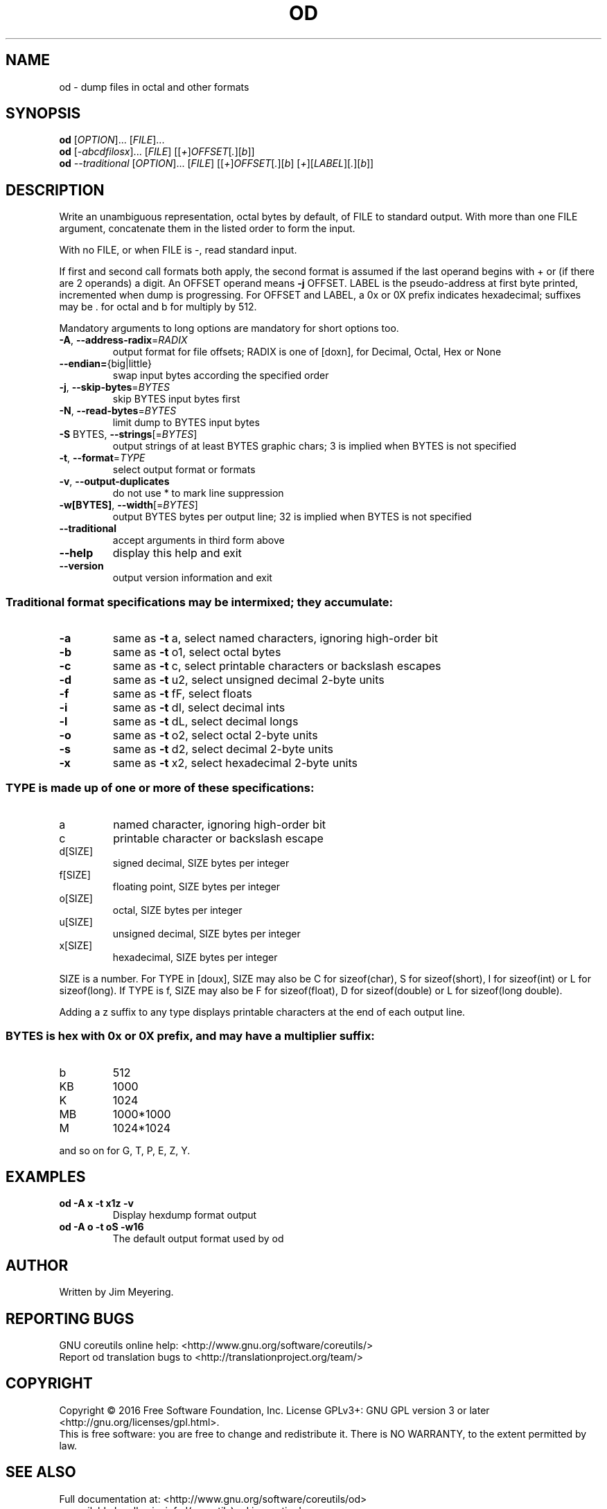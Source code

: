 .\" DO NOT MODIFY THIS FILE!  It was generated by help2man 1.47.3.
.TH OD "1" "March 2016" "GNU coreutils 8.25" "User Commands"
.SH NAME
od \- dump files in octal and other formats
.SH SYNOPSIS
.B od
[\fI\,OPTION\/\fR]... [\fI\,FILE\/\fR]...
.br
.B od
[\fI\,-abcdfilosx\/\fR]... [\fI\,FILE\/\fR] [[\fI\,+\/\fR]\fI\,OFFSET\/\fR[\fI\,.\/\fR][\fI\,b\/\fR]]
.br
.B od
\fI\,--traditional \/\fR[\fI\,OPTION\/\fR]... [\fI\,FILE\/\fR] [[\fI\,+\/\fR]\fI\,OFFSET\/\fR[\fI\,.\/\fR][\fI\,b\/\fR] [\fI\,+\/\fR][\fI\,LABEL\/\fR][\fI\,.\/\fR][\fI\,b\/\fR]]
.SH DESCRIPTION
.\" Add any additional description here
.PP
Write an unambiguous representation, octal bytes by default,
of FILE to standard output.  With more than one FILE argument,
concatenate them in the listed order to form the input.
.PP
With no FILE, or when FILE is \-, read standard input.
.PP
If first and second call formats both apply, the second format is assumed
if the last operand begins with + or (if there are 2 operands) a digit.
An OFFSET operand means \fB\-j\fR OFFSET.  LABEL is the pseudo\-address
at first byte printed, incremented when dump is progressing.
For OFFSET and LABEL, a 0x or 0X prefix indicates hexadecimal;
suffixes may be . for octal and b for multiply by 512.
.PP
Mandatory arguments to long options are mandatory for short options too.
.TP
\fB\-A\fR, \fB\-\-address\-radix\fR=\fI\,RADIX\/\fR
output format for file offsets; RADIX is one
of [doxn], for Decimal, Octal, Hex or None
.TP
\fB\-\-endian=\fR{big|little}
swap input bytes according the specified order
.TP
\fB\-j\fR, \fB\-\-skip\-bytes\fR=\fI\,BYTES\/\fR
skip BYTES input bytes first
.TP
\fB\-N\fR, \fB\-\-read\-bytes\fR=\fI\,BYTES\/\fR
limit dump to BYTES input bytes
.TP
\fB\-S\fR BYTES, \fB\-\-strings\fR[=\fI\,BYTES\/\fR]
output strings of at least BYTES graphic chars;
3 is implied when BYTES is not specified
.TP
\fB\-t\fR, \fB\-\-format\fR=\fI\,TYPE\/\fR
select output format or formats
.TP
\fB\-v\fR, \fB\-\-output\-duplicates\fR
do not use * to mark line suppression
.TP
\fB\-w[BYTES]\fR, \fB\-\-width\fR[=\fI\,BYTES\/\fR]
output BYTES bytes per output line;
32 is implied when BYTES is not specified
.TP
\fB\-\-traditional\fR
accept arguments in third form above
.TP
\fB\-\-help\fR
display this help and exit
.TP
\fB\-\-version\fR
output version information and exit
.SS "Traditional format specifications may be intermixed; they accumulate:"
.TP
\fB\-a\fR
same as \fB\-t\fR a,  select named characters, ignoring high\-order bit
.TP
\fB\-b\fR
same as \fB\-t\fR o1, select octal bytes
.TP
\fB\-c\fR
same as \fB\-t\fR c,  select printable characters or backslash escapes
.TP
\fB\-d\fR
same as \fB\-t\fR u2, select unsigned decimal 2\-byte units
.TP
\fB\-f\fR
same as \fB\-t\fR fF, select floats
.TP
\fB\-i\fR
same as \fB\-t\fR dI, select decimal ints
.TP
\fB\-l\fR
same as \fB\-t\fR dL, select decimal longs
.TP
\fB\-o\fR
same as \fB\-t\fR o2, select octal 2\-byte units
.TP
\fB\-s\fR
same as \fB\-t\fR d2, select decimal 2\-byte units
.TP
\fB\-x\fR
same as \fB\-t\fR x2, select hexadecimal 2\-byte units
.SS "TYPE is made up of one or more of these specifications:"
.TP
a
named character, ignoring high\-order bit
.TP
c
printable character or backslash escape
.TP
d[SIZE]
signed decimal, SIZE bytes per integer
.TP
f[SIZE]
floating point, SIZE bytes per integer
.TP
o[SIZE]
octal, SIZE bytes per integer
.TP
u[SIZE]
unsigned decimal, SIZE bytes per integer
.TP
x[SIZE]
hexadecimal, SIZE bytes per integer
.PP
SIZE is a number.  For TYPE in [doux], SIZE may also be C for
sizeof(char), S for sizeof(short), I for sizeof(int) or L for
sizeof(long).  If TYPE is f, SIZE may also be F for sizeof(float), D
for sizeof(double) or L for sizeof(long double).
.PP
Adding a z suffix to any type displays printable characters at the end of
each output line.
.SS "BYTES is hex with 0x or 0X prefix, and may have a multiplier suffix:"
.TP
b
512
.TP
KB
1000
.TP
K
1024
.TP
MB
1000*1000
.TP
M
1024*1024
.PP
and so on for G, T, P, E, Z, Y.
.SH EXAMPLES
.TP
.B od -A x -t x1z -v
Display hexdump format output
.TP
.B od -A o -t oS -w16
The default output format used by od
.SH AUTHOR
Written by Jim Meyering.
.SH "REPORTING BUGS"
GNU coreutils online help: <http://www.gnu.org/software/coreutils/>
.br
Report od translation bugs to <http://translationproject.org/team/>
.SH COPYRIGHT
Copyright \(co 2016 Free Software Foundation, Inc.
License GPLv3+: GNU GPL version 3 or later <http://gnu.org/licenses/gpl.html>.
.br
This is free software: you are free to change and redistribute it.
There is NO WARRANTY, to the extent permitted by law.
.SH "SEE ALSO"
Full documentation at: <http://www.gnu.org/software/coreutils/od>
.br
or available locally via: info \(aq(coreutils) od invocation\(aq
